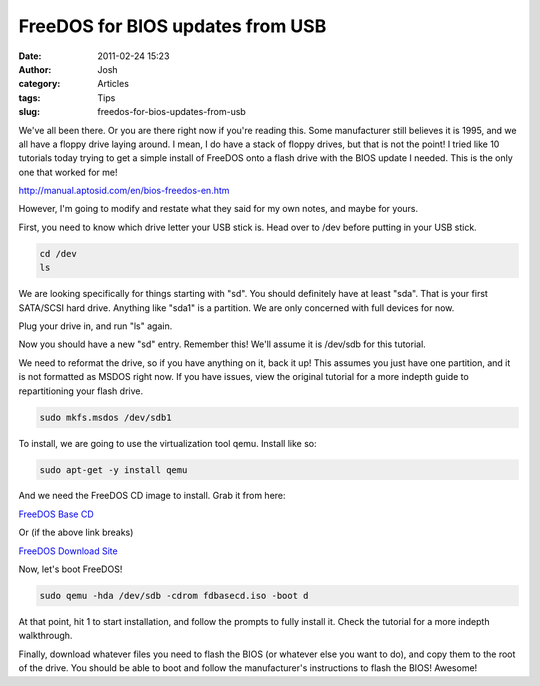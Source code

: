 FreeDOS for BIOS updates from USB
#################################
:date: 2011-02-24 15:23
:author: Josh
:category: Articles
:tags: Tips
:slug: freedos-for-bios-updates-from-usb

We've all been there. Or you are there right now if you're reading this.
Some manufacturer still believes it is 1995, and we all have a floppy
drive laying around. I mean, I do have a stack of floppy drives, but
that is not the point! I tried like 10 tutorials today trying to get a
simple install of FreeDOS onto a flash drive with the BIOS update I
needed. This is the only one that worked for me!

http://manual.aptosid.com/en/bios-freedos-en.htm

However, I'm going to modify and restate what they said for my own
notes, and maybe for yours.

First, you need to know which drive letter your USB stick is. Head over
to /dev before putting in your USB stick.

.. code-block:: bash

	cd /dev
	ls



We are looking specifically for things starting with "sd". You should
definitely have at least "sda". That is your first SATA/SCSI hard drive.
Anything like "sda1" is a partition. We are only concerned with full
devices for now.

Plug your drive in, and run "ls" again.

Now you should have a new "sd" entry. Remember this! We'll assume it is
/dev/sdb for this tutorial.

We need to reformat the drive, so if you have anything on it, back it
up! This assumes you just have one partition, and it is not formatted as
MSDOS right now. If you have issues, view the original tutorial for a
more indepth guide to repartitioning your flash drive.

.. code-block:: bash

	sudo mkfs.msdos /dev/sdb1



To install, we are going to use the virtualization tool qemu. Install
like so:

.. code-block:: bash

	sudo apt-get -y install qemu



And we need the FreeDOS CD image to install. Grab it from here:

`FreeDOS Base CD`_

Or (if the above link breaks)

`FreeDOS Download Site`_

Now, let's boot FreeDOS!

.. code-block:: bash

	sudo qemu -hda /dev/sdb -cdrom fdbasecd.iso -boot d



At that point, hit 1 to start installation, and follow the prompts to
fully install it. Check the tutorial for a more indepth walkthrough.

Finally, download whatever files you need to flash the BIOS (or whatever
else you want to do), and copy them to the root of the drive. You should
be able to boot and follow the manufacturer's instructions to flash the
BIOS! Awesome!

.. _FreeDOS Base CD: http://www.ibiblio.org/pub/micro/pc-stuff/freedos/files/distributions/1.0/fdbasecd.iso
.. _FreeDOS Download Site: http://www.freedos.org/freedos/files/
